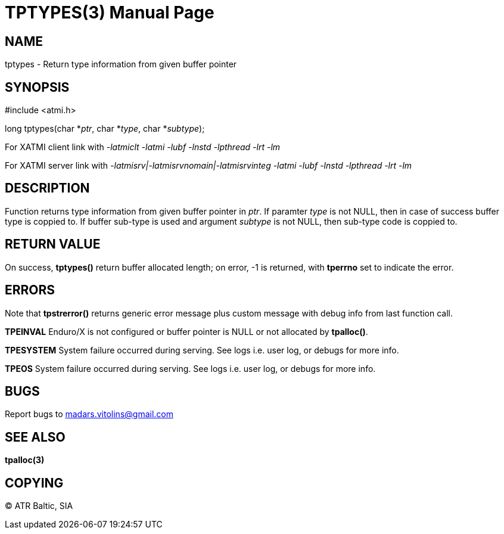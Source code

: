 TPTYPES(3)
==========
:doctype: manpage


NAME
----
tptypes - Return type information from given buffer pointer


SYNOPSIS
--------
#include <atmi.h>

long tptypes(char *'ptr', char *'type', char *'subtype');

For XATMI client link with '-latmiclt -latmi -lubf -lnstd -lpthread -lrt -lm'

For XATMI server link with '-latmisrv|-latmisrvnomain|-latmisrvinteg -latmi -lubf -lnstd -lpthread -lrt -lm'

DESCRIPTION
-----------
Function returns type information from given buffer pointer in 'ptr'. If paramter 'type' is not NULL, then in case of success buffer type is coppied to. If buffer sub-type is used and argument 'subtype' is not NULL, then sub-type code is coppied to.

RETURN VALUE
------------
On success, *tptypes()* return buffer allocated length; on error, -1 is returned, with *tperrno* set to indicate the error.


ERRORS
------
Note that *tpstrerror()* returns generic error message plus custom message with debug info from last function call.

*TPEINVAL* Enduro/X is not configured or buffer pointer is NULL or not allocated by *tpalloc()*.

*TPESYSTEM* System failure occurred during serving. See logs i.e. user log, or debugs for more info.

*TPEOS* System failure occurred during serving. See logs i.e. user log, or debugs for more info.

BUGS
----
Report bugs to madars.vitolins@gmail.com

SEE ALSO
--------
*tpalloc(3)*

COPYING
-------
(C) ATR Baltic, SIA

